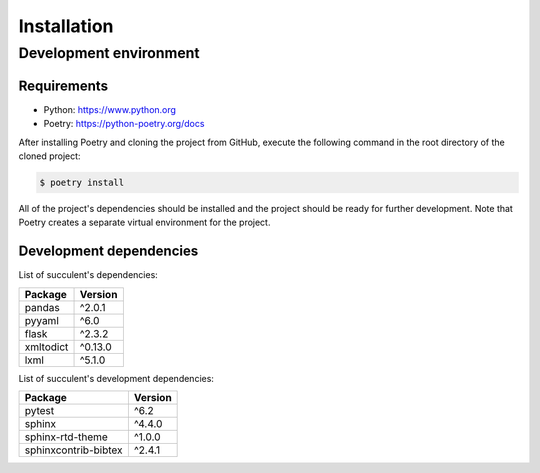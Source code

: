 Installation
============

Development environment
-----------------------

Requirements
~~~~~~~~~~~~

- Python: https://www.python.org
- Poetry: https://python-poetry.org/docs

After installing Poetry and cloning the project from GitHub, execute the following command in the root directory of the cloned project:

.. code:: sh

    $ poetry install

All of the project's dependencies should be installed and the project should be ready for further development. Note that Poetry creates a separate virtual environment for the project.

Development dependencies
~~~~~~~~~~~~~~~~~~~~~~~~

List of succulent's dependencies:

+----------------------+----------------------+
| Package              | Version              |
+======================+======================+
| pandas               | ^2.0.1               |
+----------------------+----------------------+
| pyyaml               | ^6.0                 |
+----------------------+----------------------+
| flask                | ^2.3.2               |
+----------------------+----------------------+
| xmltodict            | ^0.13.0              |
+----------------------+----------------------+
| lxml                 | ^5.1.0               |
+----------------------+----------------------+

List of succulent's development dependencies:

+----------------------+------------+
| Package              | Version    |
+======================+============+
| pytest               | ^6.2       |
+----------------------+------------+
| sphinx               | ^4.4.0     |
+----------------------+------------+
| sphinx-rtd-theme     | ^1.0.0     |
+----------------------+------------+
| sphinxcontrib-bibtex | ^2.4.1     |
+----------------------+------------+